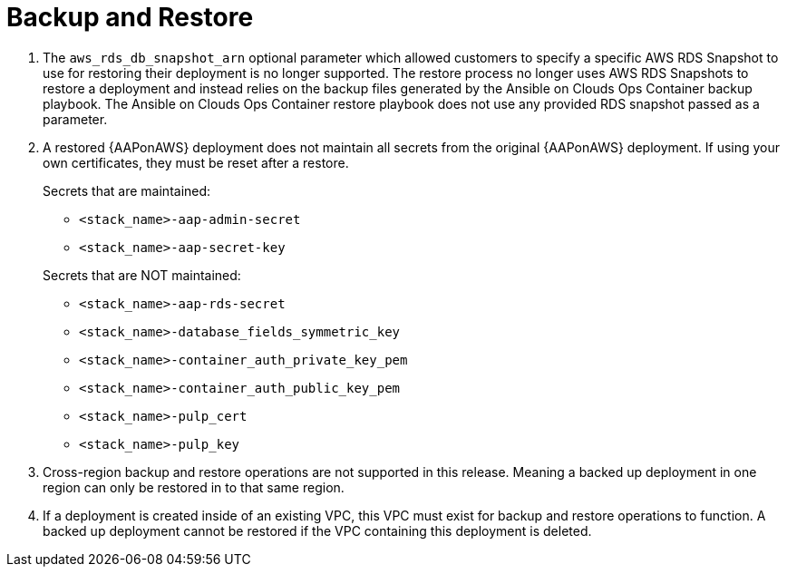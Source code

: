 [id="tech-note-aws-backup-restore"]

= Backup and Restore

. The `aws_rds_db_snapshot_arn` optional parameter which allowed customers to specify a specific AWS RDS Snapshot to use for restoring their deployment is no longer supported. The restore process no longer uses AWS RDS Snapshots to restore a deployment and instead relies on the backup files generated by the Ansible on Clouds Ops Container backup playbook. The Ansible on Clouds Ops Container restore playbook does not use any provided RDS snapshot passed as a parameter.

. A restored {AAPonAWS} deployment does not maintain all secrets from the original {AAPonAWS} deployment. If using your own certificates, they must be reset after a restore.

+
.Secrets that are maintained:

* `<stack_name>-aap-admin-secret`
* `<stack_name>-aap-secret-key`

+
.Secrets that are NOT maintained:

* `<stack_name>-aap-rds-secret`
* `<stack_name>-database_fields_symmetric_key`
* `<stack_name>-container_auth_private_key_pem`
* `<stack_name>-container_auth_public_key_pem`
* `<stack_name>-pulp_cert`
* `<stack_name>-pulp_key`

. Cross-region backup and restore operations are not supported in this release. Meaning a backed up deployment in one region can only be restored in to that same region.

. If a deployment is created inside of an existing VPC, this VPC must exist for backup and restore operations to function. A backed up deployment cannot be restored if the VPC containing this deployment is deleted.  
